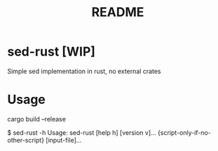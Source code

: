 #+TITLE: README

* sed-rust [WIP]
Simple sed implementation in rust, no external crates

* Usage
#+begin_center
cargo build --release
#+end_center

#+begin_center
$ sed-rust -h
Usage: sed-rust [help h] [version v]... {script-only-if-no-other-script} [input-file]...
#+end_center
